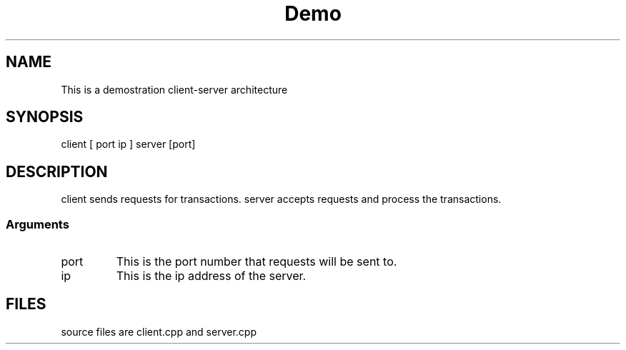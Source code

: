 .TH Demo "November 2021"
.SH NAME
This is a demostration client-server architecture
.SH SYNOPSIS
client [ port  ip ]
server [port]
.SH DESCRIPTION
client sends requests for transactions.
server accepts requests and process the transactions.
.SS Arguments
.TP
port
This is the port number that requests will be sent to.
.TP
ip
This is the ip address of the server.
.SH FILES
.TP
source files are client.cpp and server.cpp
